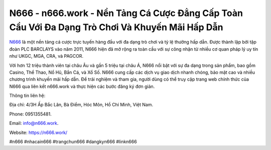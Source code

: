 N666 - n666.work - Nền Tảng Cá Cược Đẳng Cấp Toàn Cầu Với Đa Dạng Trò Chơi Và Khuyến Mãi Hấp Dẫn
===================================

`N666 <https://n666.work/>`_ là một nền tảng cá cược trực tuyến hàng đầu với đa dạng trò chơi và tỷ lệ thưởng hấp dẫn. Được thành lập bởi tập đoàn PLC BARCLAYS vào năm 2011, N666 hiện đã mở rộng ra toàn cầu với sự công nhận từ nhiều cơ quan pháp lý uy tín như UKGC, MGA, CRA, và PAGCOR. 

Với hơn 12 triệu thành viên tại châu Âu và gần 5 triệu tại châu Á, N666 nổi bật với sự đa dạng trong sản phẩm, bao gồm Casino, Thể Thao, Nổ Hũ, Bắn Cá, và Xổ Số. N666 cung cấp các dịch vụ giao dịch nhanh chóng, bảo mật cao và nhiều chương trình khuyến mãi hấp dẫn. Để trải nghiệm và tham gia, người dùng có thể truy cập trang web chính thức của N666 qua liên kết n666.work và thực hiện các bước đăng ký đơn giản.

Thông tin liên hệ: 

Địa chỉ: 4/3H Ấp Bắc Lân, Bà Điểm, Hóc Môn, Hồ Chí Minh, Việt Nam. 

Phone: 0951355481. 

Email: info@n666.work. 

Website: https://n666.work/

#n666 #nhacain666 #trangchun666 #dangkyn666 #linkn666
